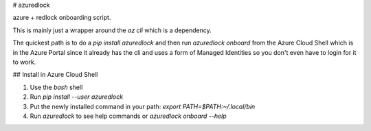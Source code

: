 # azuredlock

azure + redlock onboarding script.

This is mainly just a wrapper around the `az cli` which is a dependency.

The quickest path is to do a `pip install azuredlock` and then
run `azuredlock onboard` from the Azure Cloud Shell which is in the 
Azure Portal since it already has the cli and uses a form of 
Managed Identities so you don't even have to login for it to work.

## Install in Azure Cloud Shell

1.  Use the `bash` shell
2.  Run `pip install --user azuredlock`
3.  Put the newly installed command in your path: `export PATH=$PATH:~/.local/bin`
4.  Run `azuredlock` to see help commands or `azuredlock onboard --help`


